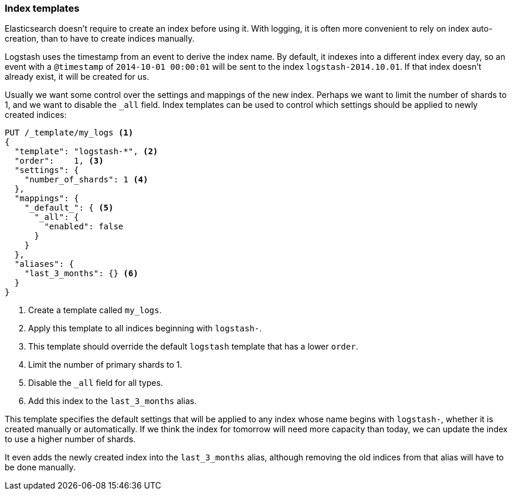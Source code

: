 [[index-templates]]
=== Index templates

Elasticsearch doesn't require to create an index before using it.  With
logging, it is often more convenient to rely on index auto-creation, than to
have to create indices manually.

Logstash uses the timestamp from an event to derive the index name.  By
default, it indexes into a different index every day, so an event with a
`@timestamp` of `2014-10-01 00:00:01` will be sent to the index
`logstash-2014.10.01`.  If that index doesn't already exist, it will be
created for us.

Usually we want some control over the settings and mappings of the new index.
Perhaps we want to limit the number of shards to 1, and we want to disable the
`_all` field.  Index templates can be used to control which settings should be
applied to newly created indices:

[source,json]
-------------------------
PUT /_template/my_logs <1>
{
  "template": "logstash-*", <2>
  "order":    1, <3>
  "settings": {
    "number_of_shards": 1 <4>
  },
  "mappings": {
    "_default_": { <5>
      "_all": {
        "enabled": false
      }
    }
  },
  "aliases": {
    "last_3_months": {} <6>
  }
}
-------------------------
<1> Create a template called `my_logs`.
<2> Apply this template to all indices beginning with `logstash-`.
<3> This template should override the default `logstash` template that has
    a lower `order`.
<4> Limit the number of primary shards to 1.
<5> Disable the `_all` field for all types.
<6> Add this index to the `last_3_months` alias.

This template specifies the default settings that will be applied to any index
whose name begins with `logstash-`, whether it is created manually or
automatically. If we think the index for tomorrow will need more capacity than
today, we can update the index to use a higher number of shards.

It even adds the newly created index into the `last_3_months` alias, although
removing the old indices from that alias will have to be done manually.
